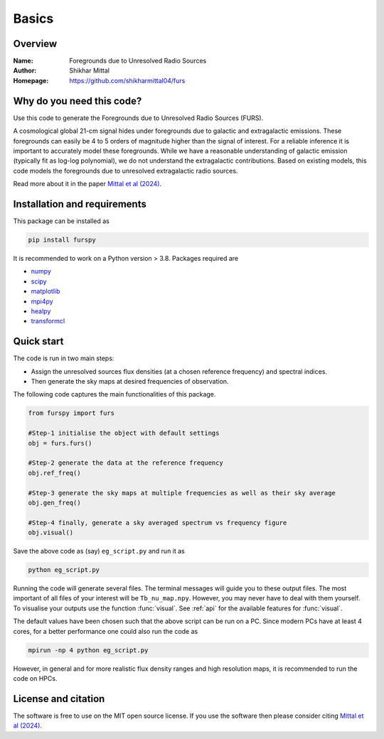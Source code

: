 Basics
======

Overview
--------

:Name: Foregrounds due to Unresolved Radio Sources
:Author: Shikhar Mittal
:Homepage: https://github.com/shikharmittal04/furs

Why do you need this code?
--------------------------

Use this code to generate the Foregrounds due to Unresolved Radio Sources (FURS).

A cosmological global 21-cm signal hides under foregrounds due to galactic and extragalactic emissions. These foregrounds can easily be 4 to 5 orders of magnitude higher than the signal of interest. For a reliable inference it is important to accurately model these foregrounds. While we have a reasonable understanding of galactic emission (typically fit as log-log polynomial), we do not understand the extragalactic contributions. Based on existing models, this code models the foregrounds due to unresolved extragalactic radio sources.

Read more about it in the paper `Mittal et al (2024) <https://arxiv.org/abs/2311.03447>`_.

Installation and requirements
-----------------------------

This package can be installed as

.. code:: bash

   pip install furspy

It is recommended to work on a Python version > 3.8. Packages required are 

- `numpy <https://pypi.org/project/numpy/>`_
- `scipy <https://pypi.org/project/scipy/>`_
- `matplotlib <https://pypi.org/project/matplotlib/>`_
- `mpi4py <https://pypi.org/project/mpi4py/>`_
- `healpy <https://pypi.org/project/healpy/>`_
- `transformcl <https://pypi.org/project/transformcl/>`_


Quick start
-----------

The code is run in two main steps:

-  Assign the unresolved sources flux densities (at a chosen reference frequency) and spectral indices.
-  Then generate the sky maps at desired frequencies of observation.

The following code captures the main functionalities of this package.

.. code:: python

   from furspy import furs

   #Step-1 initialise the object with default settings
   obj = furs.furs()

   #Step-2 generate the data at the reference frequency
   obj.ref_freq()

   #Step-3 generate the sky maps at multiple frequencies as well as their sky average
   obj.gen_freq()

   #Step-4 finally, generate a sky averaged spectrum vs frequency figure
   obj.visual()


Save the above code as (say) ``eg_script.py`` and run it as

.. code:: bash

    python eg_script.py

Running the code will generate several files. The terminal messages will
guide you to these output files. The most important of all files of your
interest will be ``Tb_nu_map.npy``. However, you may never have to deal
with them yourself. To visualise your outputs use the function
:func:`visual`. See :ref:`api` for the available features for :func:`visual`.

The default values have been chosen such that the above script can be
run on a PC. Since modern PCs have at least 4 cores, for a better
performance one could also run the code as

.. code:: bash

    mpirun -np 4 python eg_script.py

However, in general and for more realistic flux density ranges and high
resolution maps, it is recommended to run the code on HPCs.

License and citation
--------------------
The software is free to use on the MIT open source license. If you use the software then please consider citing `Mittal et al (2024) <https://arxiv.org/abs/2311.03447>`_.
